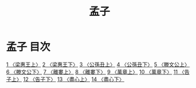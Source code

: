 # -*- mode: org -*-
#+TITLE: 孟子
#+PROPERTY: ID KR1h0001
* 孟子 目次
[[file:KR1h0001_001.txt][1 〈梁惠王上〉]]
[[file:KR1h0001_002.txt][2 〈梁惠王下〉]]
[[file:KR1h0001_003.txt][3 〈公孫丑上〉]]
[[file:KR1h0001_004.txt][4 〈公孫丑下〉]]
[[file:KR1h0001_005.txt][5 〈滕文公上〉]]
[[file:KR1h0001_006.txt][6 〈滕文公下〉]]
[[file:KR1h0001_007.txt][7 〈離婁上〉]]
[[file:KR1h0001_008.txt][8 〈離婁下〉]]
[[file:KR1h0001_009.txt][9 〈萬章上〉]]
[[file:KR1h0001_010.txt][10 〈萬章下〉]]
[[file:KR1h0001_011.txt][11 〈告子上〉]]
[[file:KR1h0001_012.txt][12 〈告子下〉]]
[[file:KR1h0001_013.txt][13 〈盡心上〉]]
[[file:KR1h0001_014.txt][14 〈盡心下〉]]
